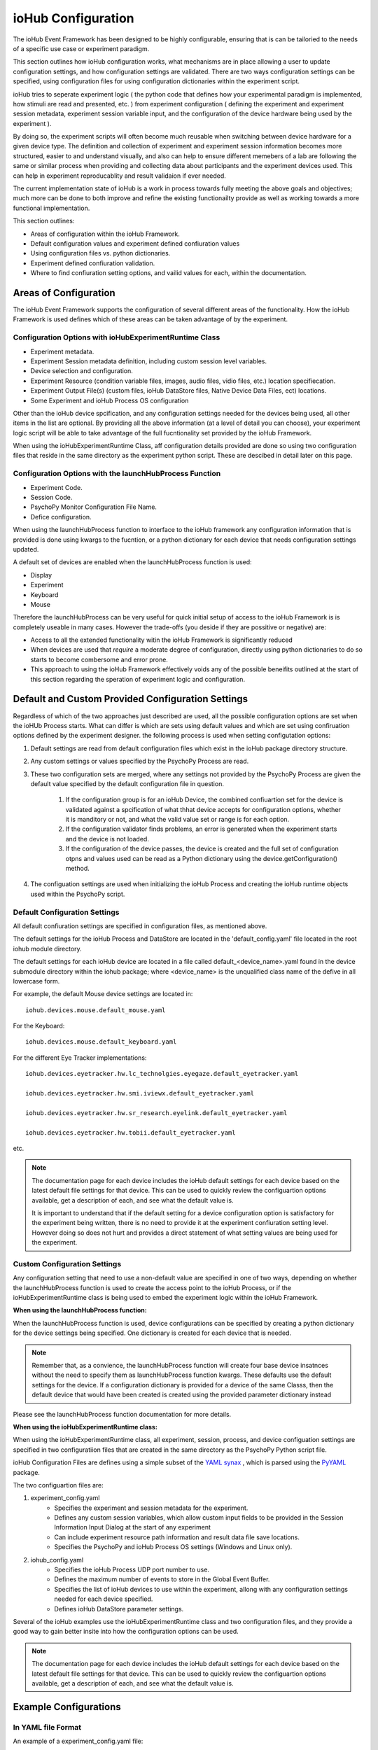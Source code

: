 ####################
ioHub Configuration
####################

The ioHub Event Framework has been designed to be highly configurable, ensuring 
that is can be tailoried to the needs of a specific use case or experiment paradigm.

This section outlines how ioHub configuration works, what mechanisms are in 
place allowing a user to update configuration settings, and how configuration settings
are validated. There are two ways configuration settings can be specified, 
using configuration files for using configuration dictionaries within the experiment script.

ioHub tries to seperate experiment logic ( the python code that defines how your experimental
paradigm is implemented, how stimuli are read and presented, etc. ) from experiment configuration
( defining the experiment and experiment session metadata, experiment session variable input, 
and the configuration of the device hardware being used by the experiment ). 

By doing so, the experiment scripts will often become much reusable when switching between
device hardware for a given device type. The definition and collection of experiment
and experiment session information becomes more structured, easier to and understand visually,
and also can help to ensure different memebers of a lab are following the same or similar 
process when providing and collecting data about participants and the experiment devices used.
This can help in experiment reproducablity and result validaion if ever needed.

The current implementation state of ioHub is a work in process towards fully 
meeting the above goals and objectives; much more can be done to both improve 
and refine the existing functionailty provide as well as working towards a 
more functional implementation.

This section outlines:

* Areas of configuration within the ioHub Framework.
* Default configuration values and experiment defined confiuration values
* Using configuration files vs. python dictionaries.
* Experiment defined confiuration validation.
* Where to find confiuration setting options, and vailid values for each, within the documentation.


Areas of Configuration
#######################

The ioHub Event Framework supports the configuration of several 
different areas of the functionality. How the ioHub Framework is used defines which of
these areas can be taken advantage of by the experiment.

Configuration Options with ioHubExperimentRuntime Class
========================================================

* Experiment metadata.
* Experiment Session metadata definition, including custom session level variables.
* Device selection and configuration.
* Experiment Resource (condition variable files, images, audio files, vidio files, etc.) location specifiecation.
* Experiment Output File(s) (custom files, ioHub DataStore files, Native Device Data Files, ect) locations.
* Some Experiment and ioHub Process OS configuration     

Other than the ioHub device spcification, and any configuration settings needed for the devices being used, all other
items in the list are optional. By providing all the above information (at a level of detail you can choose),
your experiment logic script will be able to take advantage of the full fucntionality set
provided by the ioHub Framework.


When using the ioHubExperimentRuntime Class, aff configuration details provided are done so using
two configuration files that reside in the same directory as the experiment python script. 
These are descibed in detail later on this page.

Configuration Options with the launchHubProcess Function
=========================================================

* Experiment Code.
* Session Code.
* PsychoPy Monitor Configuration File Name.
* Defice configuration.

When using the launchHubProcess function to interface to the ioHub framework any configuration
information that is provided is done using kwargs to the fucntion, or a 
python dictionary for each device that needs configuration settings updated.

A default set of devices are enabled when the launchHubProcess function is used:

* Display
* Experiment
* Keyboard
* Mouse

Therefore the launchHubProcess can be very useful for quick initial setup of access to the 
ioHub Framework is is completely useable in many cases. However the trade-offs 
(you deside if they are possitive or negative) are:

* Access to all the extended functionality witin the ioHub Framework is significantly reduced 
* When devices are used that *require* a moderate degree of configuration, directly using python dictionaries to do so starts to become combersome and error prone. 
* This approach to using the ioHub Framework effectively voids any of the possible beneifits outlined at the start of this section regarding the speration of experiment logic and configuration.

Default and Custom Provided Configuration Settings
#######################################################

Regardless of which of the two approaches just described are used, all the possible
configuration options are set when the ioHUb Process starts. What can differ is which
are sets using default values and which are set using confiruation options
defined by the experiment designer. the following process is used when setting
configutation options:

#. Default settings are read from default configuration files which exist in the ioHub package directory structure.
#. Any custom settings or values specified by the PsychoPy Process are read. 
#. These two configuration sets are merged, where any settings not provided by the PsychoPy Process are given the default value specified by  the default configuration file in question.

    #. If the configuration group is for an ioHub Device, the combined confiuartion set for the device is validated against a spcification of what thhat device accepts for configuration options, whether it is manditory or not, and what the valid value set or range is for each option.
    #. If the configuration validator finds problems, an error is generated when the experiment starts and the device is not loaded.
    #. If the configuration of the device passes, the device is created and the full set of configuration otpns and values used can be read as a Python dictionary using the device.getConfiguration() method.

#. The configuation settings are used when initializing the ioHub Process and creating the ioHub runtime objects used within the PsychoPy script.


Default Configuration Settings
==================================

All default confiuration settings are specified in configuration files, as mentioned above. 

The default settings for the ioHub Process and DataStore are located in the
'default_config.yaml' file located in the root iohub module directory.

The default settings for each ioHub device are located in a file called 
default_<device_name>.yaml found in the device submodule
directory within the iohub package; where <device_name> is the unqualified class 
name of the defive in all lowercase form.  

For example, the default Mouse device settings are located in::

     iohub.devices.mouse.default_mouse.yaml

For the Keyboard::

     iohub.devices.mouse.default_keyboard.yaml

For the different Eye Tracker implementations::

    iohub.devices.eyetracker.hw.lc_technolgies.eyegaze.default_eyetracker.yaml
    
    iohub.devices.eyetracker.hw.smi.iviewx.default_eyetracker.yaml

    iohub.devices.eyetracker.hw.sr_research.eyelink.default_eyetracker.yaml

    iohub.devices.eyetracker.hw.tobii.default_eyetracker.yaml

etc.

.. note:: The documentation page for each device includes the ioHub default
    settings for each device based on the latest default file settings for that device. 
    This can be used to quickly review the configuartion options available, 
    get a description of each, and see what the default value is.

    It is important to understand that if the default setting for a device 
    configuration option is satisfactory for the experiment being written, there is
    no need to provide it at the experiment confiuration setting level. However doing so
    does not hurt and provides a direct statement of what setting values are being 
    used for the experiment.


Custom Configuration Settings
===================================

Any configuration setting that need to use a non-default value are specified in
one of two ways, depending on whether the launchHubProcess function is used to
create the access point to the ioHub Process, or if the ioHubExperimentRuntime class
is being used to embed the experiment logic within the ioHub Framework.

**When using the launchHubProcess function:**

When the launchHubProcess function  is used, device configuratiions can be 
specified by creating a python dictionary for the device settings being specified.
One dictionary is created for each device that is needed.

.. note:: Remember that, as a convience, the launchHubProcess function will create
    four base device insatnces without the need to specify them as launchHubProcess
    function kwargs. These defaults use the default settings for the device. If 
    a configuration dictionary is provided for a device of the same Classs, then the
    default device that would have been created is created using the provided parameter
    dictionary instead 

Please see the launchHubProcess function documentation for more details.

**When using the ioHubExperimentRuntime class:**

When using the ioHubExperimentRuntime class, all experiment, session, process, 
and device configuation settings are specified in two configuratiion files that
are created in the same directory as the PsychoPy Python script file.

ioHub Configuration Files are defines using a simple subset of the `YAML synax <http://yaml.org/>`_ ,
which is parsed using the `PyYAML <http://pyyaml.org/wiki/PyYAMLDocumentation>`_ package.

The two configuartion files are:

#. experiment_config.yaml 
    * Specifies the experiment and session metadata for the experiment.
    * Defines any custom session variables, which allow custom input fields to be provided in the Session Information Input Dialog at the start of any experiment 
    * Can include experiment resource path information and result data file save locations.
    * Specifies the PsychoPy and ioHub Process OS settings (Windows and Linux only).
#. iohub_config.yaml
    * Specifies the ioHub Process UDP port number to use.
    * Defines the maximum number of events to store in the Global Event Buffer.
    * Specifies the list of ioHub devices to use within the experiment, allong with any configuration settings needed for each device specified.
    * Defines ioHub DataStore parameter settings.

Several of the ioHub examples use the ioHubExperimentRuntime class and two configuration files,
and they provide a good way to gain better insite into how the configuration options can be used.

.. note:: The documentation page for each device includes the ioHub default
    settings for each device based on the latest default file settings for that device. 
    This can be used to quickly review the configuartion options available, 
    get a description of each, and see what the default value is.


Example Configurations 
#######################

In YAML file Format
=====================

An example of a experiment_config.yaml file::

    # This text is being written in a YAML comment block. Looks familar right?
    #
    # Here are a few pointers to keep in mind about the confiuration file format
    # that will help ensure they are created with proper YAML syntax:
    # 
    # - Think of the whole file as representing a python dictionary. Infact when the
    #   the file is read by PyYAML, it results in the data from the file being returned as a Python dictionary.
    # - If you have ever created a Python dictionary using the form
    #
    #   mydict={ 
    #           'key1': 'value1',
    #           'key2': 2
    #           }
    #
    # Then it should be quite easy to see that the YAML format for a file is very
    # similar, other than these differences:
    #   + The file does not begin with a '{' or end with a '}'.
    #   + key: value pairs are seperation by lines, not by ','s.
    #    
    # - The indendation level of the line in the file indicates the scope of the key:value pair, 
    #     ( scope meaning the dictionary or list level that the key: value pair is associated with) 
    #    Again, should be a familar idea. ;)
    #
    # - A key can have a dictionary as it;s value, by specifying the key name and
    #   then providing the key's dictionary value starting on the nexxt line, indented by a soft tab.
    # - Keys should only contain a-z,A-Z,and underscores. (This is an ioHub spec. more than a YAML one)
    # - Keys never need to have quotes around them, and never should.
    # - String values also do not need quotes around them.
    # - Other system data types used in values can usually just be types as if you were entering the value
    #   in a python script. For example:
    #
    #       dict_of_mixed_type_values:     # So a dict value is created by having each key: value pair for the key indented one soft tab.
    #          str_type_param: This is the value for my str_type_param.
    #          int_type_param: 10          # Converted into a Python int with value 10
    #          float_type_param: 10.11     # Converted into a Python float with value 10.11
    #          bool_type_param: True       # Converted into a Python bool == True
    #          none_type_param:            # Converted into value of None
    #          another_str_type: '10'      # By placing quotes around a type that would notmally not be a string, it is made one.
    #          list_type_param: [1,2,3,Four,Five,Six]  # A Python list is created  [1,2,3,'Four','Five','Six']
    #          list2_type_param:
    #              - 1                      # This is another way to define a list value
    #              - 2                      # each element is on a seperate line
    #              - 3                      # indented by one from the key that the list is associated with.
    #              - Four                   # will also equal [1,2,3,'Four','Five','Six'] in python
    #              - Five
    #              - Six


    # This is an example experiment_config.yaml. Values that are also the default
    # value for the setting are indicated as such. 
    
    # tile: A short but non criptic name of the experiment. 
    #       Similar to what you might title a paper about the experiment.   
    #
    title: sequentialFixationTask

    # code: A vert short, usually criptic, code for the experiment.
    #       An experiment code is 'required' when using the ioHub DataStore.
    #       While not technically inforced, it is a good practive to use a unique
    #       code for each experiment you create.
    #
    code: seqFixA

    # version: The version of the experiment being run, in string format.
    #       Each version on an experiment should have it's own experiment folder
    #       that has the experiment source and configuaration.    
    version: '0.1'

    # description: Can be used to give longer, more informative text about what the experiment is for.
    #       Can also be used to indicate anything important to remember about running the experiment.
    #
    description: Implementation of the fixation sequence testing paradigm as a way to try out the ioHub.

    # display_experiment_dialog: If True, a read-only dialog will be displayed 
    #       each time the experiment starts stating the above four parameter values.
    #       This can be useful so the person running the experiment can check that
    #        they started the right one!
    #
    display_experiment_dialog: False    # Default
    
    # session_defaults: This parameter is defined as a sub dictionary containing
    # the experiment session metadata and user defined custom parameters.
    #   
    session_defaults:
        
        # name: Allows the entry of a short namefor the session. This can be the same across
        #       multiple sessions within the experiment.
        #
        name: Session Name

        # code: A short code for the experiment session. Each run of the experiment must have 
        #       a unique session code. It the code enteried already exists in the experiments DataStore
        #       An error is returned and a different code can be entered.
        #
        code: E1S01

        # comments: Can be used to give any information the experiment operator
        #       Thinks may be important to note about the session about to be run.
        #
        comments: None

        user_variables:
            participant_age: Unknown
            participant_gender: [ Select, Male, Female ]
            glasses: False
            contacts: False
            eye_color: Unknown
    session_variable_order: [ name, code, comments, participant_age, participant_gender, glasses, contacts, eye_color ]
    
    # display_session_dialog: If True, an input dialog is shown
    #       each time the experiment starts allowing the operator to enter data for
    #       The session_default parameters and any user_variables defined.
    #
    display_session_dialog: True        # Default

    # process_affinity: Specifies the processing units / cpu's that the PsychoPy
    #       Process should be allowed to run on. Not supported on OSX.
    #       An empty list indicates that the process should be able
    #       to run on any processing unit of the computer.
    #
    process_affinity: []                # Default
    
    # remaining_processes_affinity: Lists the processing units / cpu's that
    #       all other processes running on the computer (other than the ioHub Process)
    #       should be allowed to run on.
    #       An empty list indicates that the process should be able
    #       to run on any processing unit of the computer.
    #       Not supported on OSX.
    #
    remaining_processes_affinity: []    # Default

    # event_buffer_length: The maximum number of events that can be in the
    #       PsychoPy Process ioHub event cache. This is used when iohub.wait()
    #       is called and new events are received from the ioHub process.        
    #
    event_buffer_length: 1024           # Default

    # Settings for the ioHub Process itself.
    #
    ioHub:
        # Do you want the ioHub process to run ?  True == Yes
        # False == why are you creating an ioHub confiuration file then? ;)
        #                  
        enable: True                    # Default

        # process_affinity: Specifies the processing units / cpu's that the
        #       ioHub Process should be allowed to run on. 
        #       An empty list indicates that the process should be able
        #       to run on any processing unit of the computer.
        #       Not supported on OSX.
        #
        process_affinity: []            # Default

        # config: The name of the ioHub config file, specifying device 
        #       settings, etc
        #
        config: ioHub_config.yaml       # Default

    ####### End of experiment_config.yaml example ########

An example of an iohub_configuration.yaml file::


    # To Be Completed

In Python Dictionary Format
---------------------------

The following example python code illustrates how the launchHubProcess function could
be used to have the ioHub server create the default device types, as well as Direct Input
Gamepad device for use during the experiment::

    # To Be Completed

.. note:: As previously mentioned, the example set provide for the ioHub is an excellent resource
    for further examples of confuration in ioHub.
